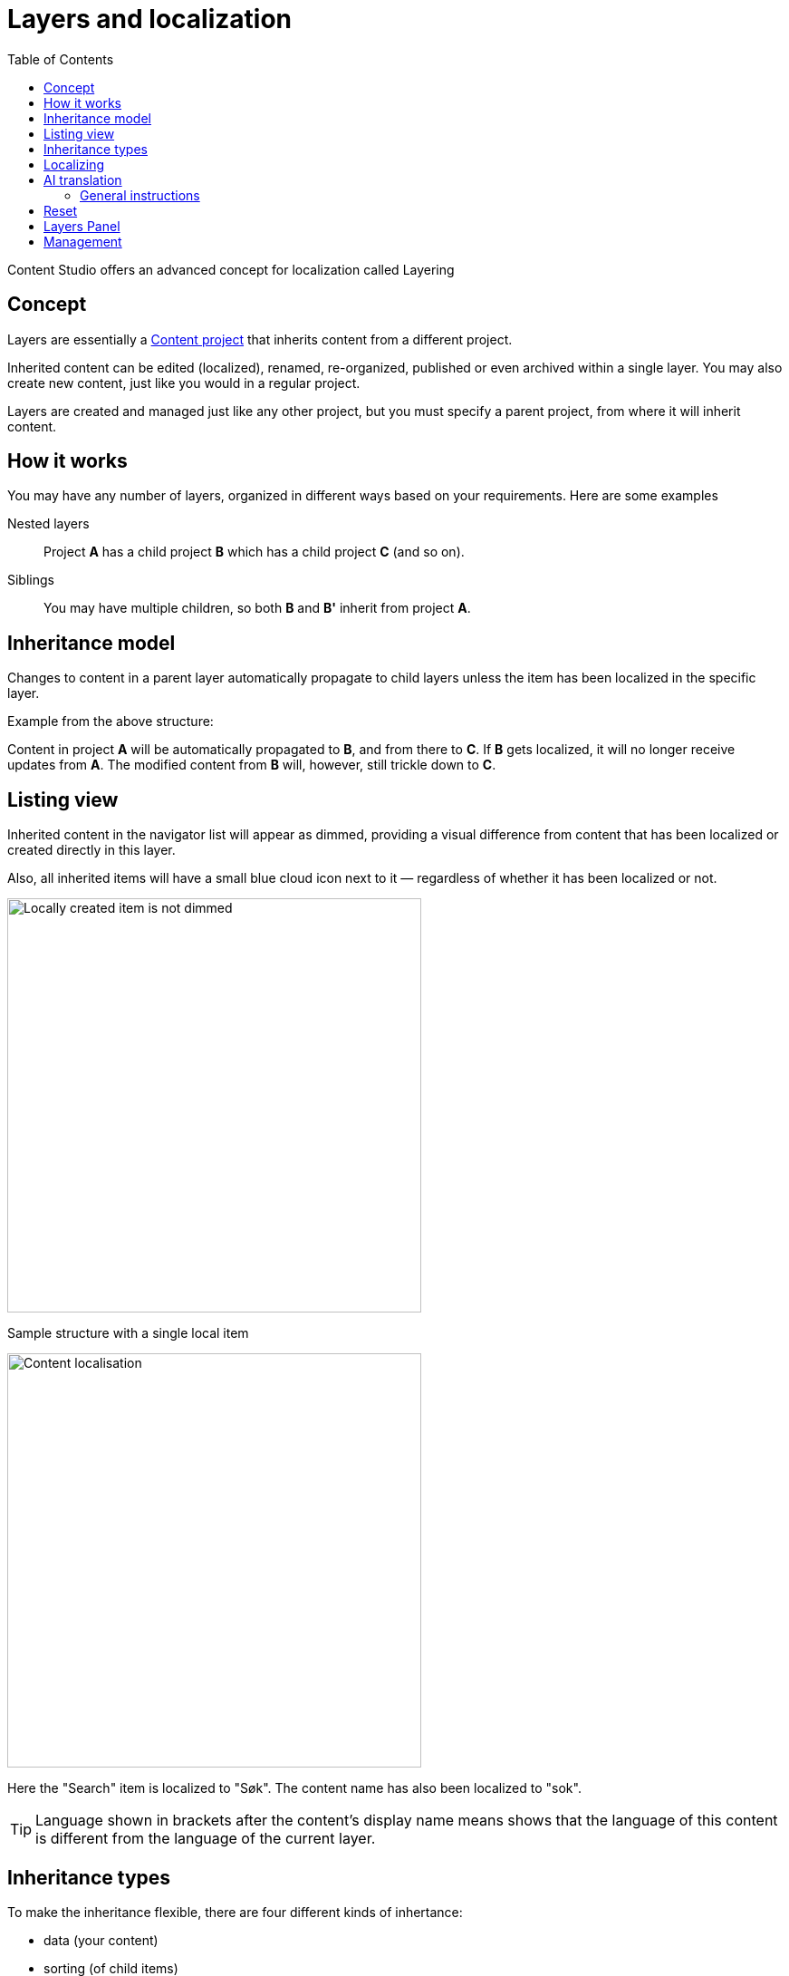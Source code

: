 = Layers and localization
:toc: right
:imagesdir: layers/images
:experimental:

Content Studio offers an advanced concept for localization called Layering

== Concept

Layers are essentially a <<projects#, Content project>> that inherits content from a different project.

Inherited content can be edited (localized), renamed, re-organized, published or even archived within a single layer. You may also create new content, just like you would in a regular project.

Layers are created and managed just like any other project, but you must specify a parent project, from where it will inherit content.

== How it works

You may have any number of layers, organized in different ways based on your requirements. Here are some examples

Nested layers:: Project *A* has a child project *B* which has a child
project *C* (and so on).

Siblings:: You may have multiple children, so both *B* and *B'* inherit from project *A*.

== Inheritance model

Changes to content in a parent layer automatically propagate to child layers unless the item has been localized in the specific layer.

Example from the above structure:

Content in project *A* will be automatically propagated to *B*, and from there to *C*. If *B* gets localized, it will no longer receive updates from *A*. The modified content from *B* will, however, still trickle down to *C*.


== Listing view

Inherited content in the navigator list will appear as dimmed, providing a visual difference from content that has been localized or created directly in this layer.

Also, all inherited items will have a small blue cloud icon next to it — regardless of whether it has been localized or not.

image::layer-localisation.png[Locally created item is not dimmed, 457]
Sample structure with a single local item

image::layer-localisation-2.png[Content localisation, 457]
Here the "Search" item is localized to "Søk". The content name has also been localized to "sok".

TIP: Language shown in brackets after the content's display name means shows that the language of this content is different from the language of the current layer.

== Inheritance types
To make the inheritance flexible, there are four different kinds of inhertance:

* data (your content)
* sorting (of child items)
* parent (location in tree structure)
* and name (name in tree)

An example of how this works is that you can move a content to a different location in the tree (change parent), but its _data_, _name_ and _sorting_ will still be inherited from the parent

image::layer-localisation-3.png[Content localisation, 457]


== Localizing

To localize an inherited item, select it and click btn:[Localize].

NOTE: For inherited items btn:[Edit] is replaced with btn:[Localize]

This should open the Content Editor. You may now edit and publish the item as if it was created locally. This process effectively terminates further inheritance from the parent item.

[[ai_translation]]
== AI translation

NOTE: The https://market.enonic.com/vendors/enonic/ai-translator[Juke AI translator] application must be installed to access the features described in this section

With the Juke AI translator enabled, clicking btn:[Localize] will instantly reveal the translation dialog. Here you may optionally provide detailed instructions or simply hit btn:[Translate]. This will automatically translate all text fields within your content - just watch it go.

image::juke-translator.png[Juke AI translator dialog, 907]

=== General instructions

Often, it can be useful to provide standard translation instructions for your content. By adding the application to your project or site, you may configure standard translation instructions that will be used throughout the scope of your content.

image::juke-translator-settings.png[Form to configure general translation instructions, 744]

NOTE: Changing these settings require `Project Owner` role or higher.

== Reset

You may reset a localized item by clicking btn:[Reset] from within the content editor. This will effectively return the item to its original inherited state.

image::layer-content-reset.png[Reset localisation, 617]


== Layers Panel

NOTE: The https://market.enonic.com/vendors/enonic/content-studio-plus[Content Studio+] application must be installed to access the features described in this section

The Layers widget enables the user to see the status of a specific content item in all existing layers in the system.

The current layer is highlighted with a blue border. You can also see how many parents (_Ascendants_)
and children (_Descendants_) the current item has.

By clicking an item, a related action button will appear.

image::layer-widget-1.png[Layers Widget, 275]

image::layer-widget-3.png[Layers Widget, 274]

Boxes of parent layers where the content item is not localized are hidden by default and can be displayed by clicking on the Ascendants link.

image::layer-widget-2.png[Layers Widget, 274]

TIP: You can localize content in the current layer directly from the widget.

*Show all* button at the bottom of the widget displays the total number of layers where this item exists. This number can be different from tbe number
of boxes displayed in the widget, since the widget only displays the branch of the current layer. To see status of the content item in the entire tree of layers
click the button to open the modal dialog.

image::layer-modal-dialog.png[Layers Widget, 375]

Just like with the Layers widget, you can expand layer boxes in this dialog to either localize or edit the content in the current layer,
or open it in other layers (given your user has sufficient permissions to access the layer).

TIP: Read about the high-level concept of Content Layers https://developer.enonic.com/docs/xp/stable/cms/layers[here].


== Management


